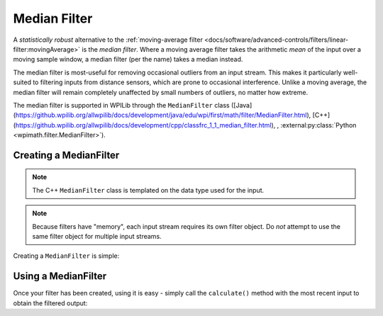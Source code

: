 Median Filter
=============

.. image:: images/medianfilter.png
  :alt: A graph with two peaks with the input closely following the target signal.

A `statistically robust` alternative to the :ref:`moving-average filter <docs/software/advanced-controls/filters/linear-filter:movingAverage>` is the *median filter*.  Where a moving average filter takes the arithmetic *mean* of the input over a moving sample window, a median filter (per the name) takes a median instead.

The median filter is most-useful for removing occasional outliers from an input stream.  This makes it particularly well-suited to filtering inputs from distance sensors, which are prone to occasional interference.  Unlike a moving average, the median filter will remain completely unaffected by small numbers of outliers, no matter how extreme.

The median filter is supported in WPILib through the ``MedianFilter`` class ([Java](https://github.wpilib.org/allwpilib/docs/development/java/edu/wpi/first/math/filter/MedianFilter.html), [C++](https://github.wpilib.org/allwpilib/docs/development/cpp/classfrc_1_1_median_filter.html), , :external:py:class:`Python <wpimath.filter.MedianFilter>`).

Creating a MedianFilter
-----------------------

.. note:: The C++ ``MedianFilter`` class is templated on the data type used for the input.

.. note:: Because filters have "memory", each input stream requires its own filter object.  Do *not* attempt to use the same filter object for multiple input streams.

Creating a ``MedianFilter`` is simple:

.. tab-set-code::

  .. code-block:: java

    // Creates a MedianFilter with a window size of 5 samples
    MedianFilter filter = new MedianFilter(5);

  .. code-block:: c++

    // Creates a MedianFilter with a window size of 5 samples
    frc::MedianFilter<double> filter(5);

  .. code-block:: python

    from wpimath.filter import MedianFilter

    # Creates a MedianFilter with a window size of 5 samples
    filter = MedianFilter(5)

Using a MedianFilter
--------------------

Once your filter has been created, using it is easy - simply call the ``calculate()`` method with the most recent input to obtain the filtered output:

.. tab-set-code::

  .. code-block:: java

    // Calculates the next value of the output
    filter.calculate(input);

  .. code-block:: c++

    // Calculates the next value of the output
    filter.Calculate(input);

  .. code-block:: python

    # Calculates the next value of the output
    filter.calculate(input)
